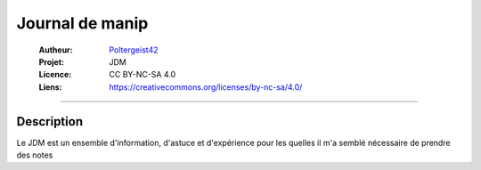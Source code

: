 ================
Journal de manip
================

   :Autheur:          `Poltergeist42 <https://github.com/poltergeist42>`_
   :Projet:           JDM
   :Licence:          CC BY-NC-SA 4.0
   :Liens:            https://creativecommons.org/licenses/by-nc-sa/4.0/ 

------------------------------------------------------------------------------------------

Description
===========

Le JDM est un ensemble d'information, d'astuce et d'expérience pour les quelles il m'a
semblé nécessaire de prendre des notes